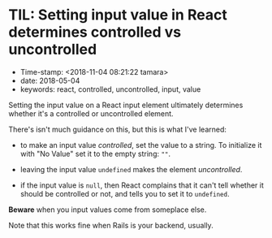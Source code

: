 * TIL: Setting input value in React determines controlled vs uncontrolled

- Time-stamp: <2018-11-04 08:21:22 tamara>
- date: 2018-05-04
- keywords: react, controlled, uncontrolled, input, value

Setting the input value on a React input element ultimately determines whether it's a controlled or uncontrolled element.

There's isn't much guidance on this, but this is what I've learned:

- to make an input value /controlled/, set the value to a string. To initialize it with "No Value" set it to the empty string: =""=.

- leaving the input value =undefined= makes the element /uncontrolled/.

- if the input value is =null=, then React complains that it can't tell whether it should be controlled or not, and tells you to set it to =undefined=.

*Beware* when you input values come from someplace else.

Note that this works fine when Rails is your backend, usually.
